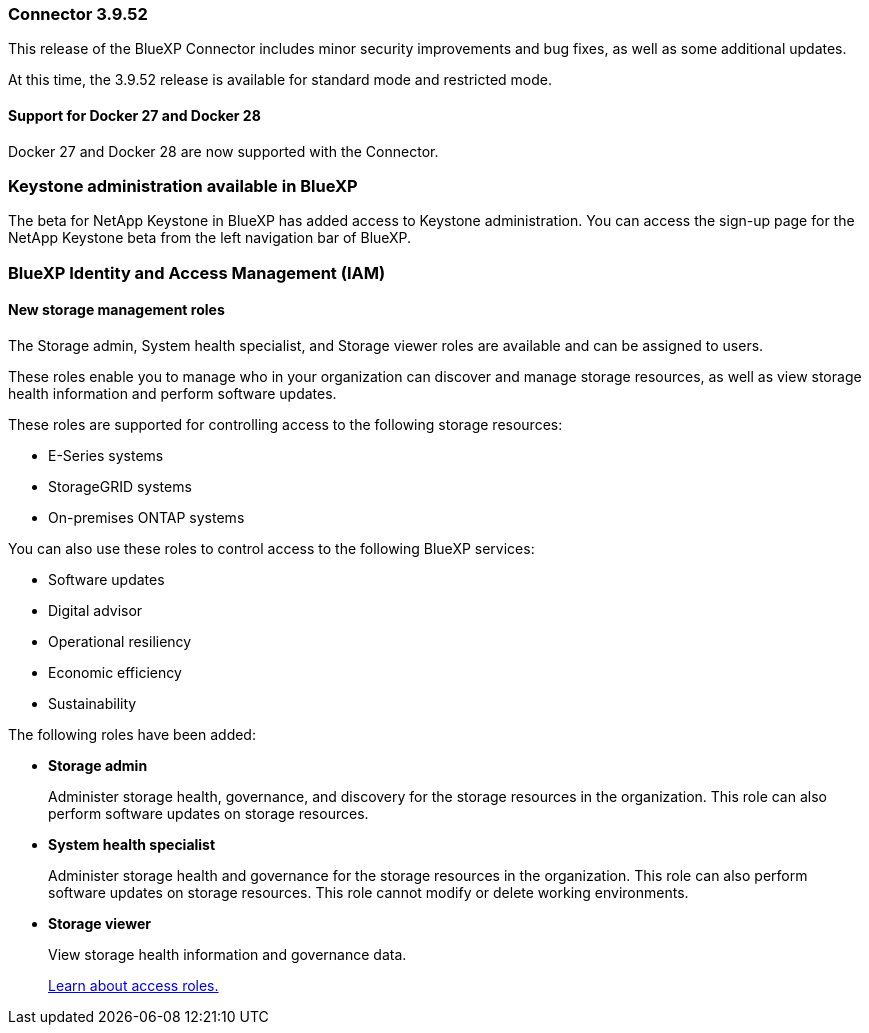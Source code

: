 === Connector 3.9.52

This release of the BlueXP Connector includes minor security improvements and bug fixes, as well as some additional updates.

At this time, the 3.9.52 release is available for standard mode and restricted mode.


==== Support for Docker 27 and Docker 28
Docker 27 and Docker 28 are now supported with the Connector.



=== Keystone administration available in BlueXP

The beta for NetApp Keystone in BlueXP has added access to Keystone administration. You can access the sign-up page for the NetApp Keystone beta from the left navigation bar of BlueXP.


=== BlueXP Identity and Access Management (IAM)

==== New storage management roles

The Storage admin, System health specialist, and Storage viewer roles are available and can be assigned to users.

These roles enable you to manage who in your organization can discover and manage storage resources, as well as view storage health information and perform software updates.

These roles are supported for controlling access to the following storage resources:

* E-Series systems
* StorageGRID systems
* On-premises ONTAP systems

You can also use these roles to control access to the following BlueXP services:

* Software updates
* Digital advisor
* Operational resiliency
* Economic efficiency
* Sustainability

The following roles have been added:

* *Storage admin*  

+
Administer storage health, governance, and discovery for the storage resources in the organization. This role can also perform software updates on storage resources. 


* *System health specialist* 

+
Administer storage health and governance for the storage resources in the organization. This role can also perform software updates on storage resources. This role cannot modify or delete working environments.

* *Storage viewer* 

+

View storage health information and governance data.

+

link:https://docs.netapp.com/us-en/bluexp-setup-admin/reference-iam-predefined-roles.html[Learn about access roles.^]






